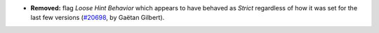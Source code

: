 - **Removed:**
  flag `Loose Hint Behavior` which appears to have behaved as `Strict` regardless of how it was set for the last few versions
  (`#20698 <https://github.com/rocq-prover/rocq/pull/20698>`_,
  by Gaëtan Gilbert).
